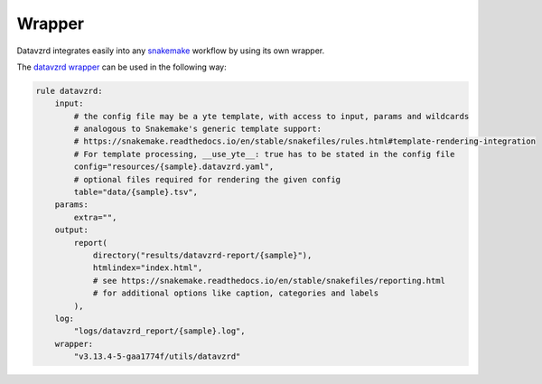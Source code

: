 ******************
Wrapper
******************

Datavzrd integrates easily into any `snakemake <https://snakemake.readthedocs.io/en/stable/>`_ workflow by using its own wrapper.

The `datavzrd wrapper <https://snakemake-wrappers.readthedocs.io/en/latest/wrappers/datavzrd.html>`_ can be used in the following way:

.. code-block:: python

  rule datavzrd:
      input:
          # the config file may be a yte template, with access to input, params and wildcards
          # analogous to Snakemake's generic template support:
          # https://snakemake.readthedocs.io/en/stable/snakefiles/rules.html#template-rendering-integration
          # For template processing, __use_yte__: true has to be stated in the config file
          config="resources/{sample}.datavzrd.yaml",
          # optional files required for rendering the given config
          table="data/{sample}.tsv",
      params:
          extra="",
      output:
          report(
              directory("results/datavzrd-report/{sample}"),
              htmlindex="index.html",
              # see https://snakemake.readthedocs.io/en/stable/snakefiles/reporting.html
              # for additional options like caption, categories and labels
          ),
      log:
          "logs/datavzrd_report/{sample}.log",
      wrapper:
          "v3.13.4-5-gaa1774f/utils/datavzrd"

